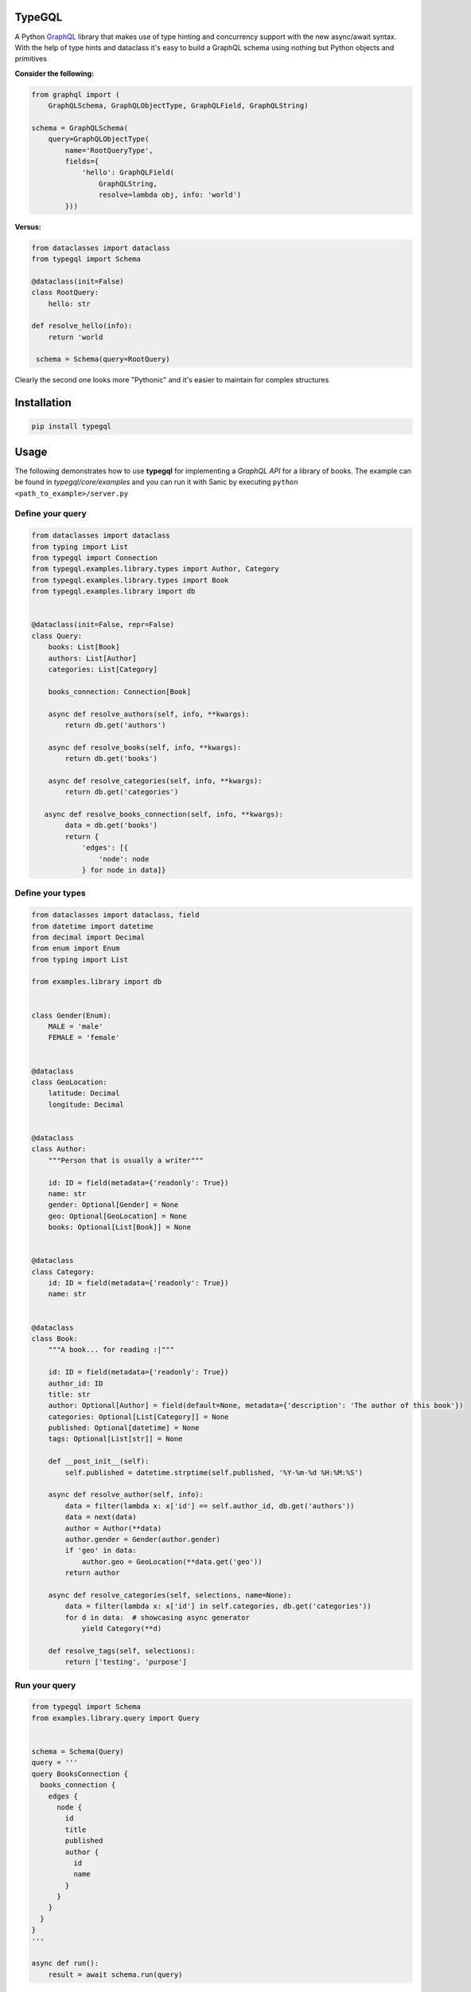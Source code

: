 .. role:: python(code)
    :language: python

TypeGQL
========

A Python `GraphQL <https://graphql.org>`_ library that makes use of type hinting and concurrency support with the new async/await syntax.
With the help of type hints and dataclass it's easy to build a GraphQL schema using nothing but Python objects and primitives

**Consider the following:**

.. code-block:: python

    from graphql import (
        GraphQLSchema, GraphQLObjectType, GraphQLField, GraphQLString)

    schema = GraphQLSchema(
        query=GraphQLObjectType(
            name='RootQueryType',
            fields={
                'hello': GraphQLField(
                    GraphQLString,
                    resolve=lambda obj, info: 'world')
            }))

**Versus:**

.. code-block:: python

    from dataclasses import dataclass
    from typegql import Schema

    @dataclass(init=False)
    class RootQuery:
        hello: str

    def resolve_hello(info):
        return 'world

     schema = Schema(query=RootQuery)

Clearly the second one looks more "Pythonic" and it's easier to maintain for complex structures

Installation
============

.. code-block:: python

    pip install typegql


Usage
=====

The following demonstrates how to use **typegql** for implementing a *GraphQL API* for a library of books.
The example can be found in *typegql/core/examples* and you can run it with Sanic by executing ``python <path_to_example>/server.py``

Define your query
-----------------

.. code-block:: python

    from dataclasses import dataclass
    from typing import List
    from typegql import Connection
    from typegql.examples.library.types import Author, Category
    from typegql.examples.library.types import Book
    from typegql.examples.library import db


    @dataclass(init=False, repr=False)
    class Query:
        books: List[Book]
        authors: List[Author]
        categories: List[Category]

        books_connection: Connection[Book]

        async def resolve_authors(self, info, **kwargs):
            return db.get('authors')

        async def resolve_books(self, info, **kwargs):
            return db.get('books')

        async def resolve_categories(self, info, **kwargs):
            return db.get('categories')

       async def resolve_books_connection(self, info, **kwargs):
            data = db.get('books')
            return {
                'edges': [{
                    'node': node
                } for node in data]}


Define your types
-----------------

.. code-block:: python

    from dataclasses import dataclass, field
    from datetime import datetime
    from decimal import Decimal
    from enum import Enum
    from typing import List

    from examples.library import db


    class Gender(Enum):
        MALE = 'male'
        FEMALE = 'female'


    @dataclass
    class GeoLocation:
        latitude: Decimal
        longitude: Decimal


    @dataclass
    class Author:
        """Person that is usually a writer"""

        id: ID = field(metadata={'readonly': True})
        name: str
        gender: Optional[Gender] = None
        geo: Optional[GeoLocation] = None
        books: Optional[List[Book]] = None


    @dataclass
    class Category:
        id: ID = field(metadata={'readonly': True})
        name: str


    @dataclass
    class Book:
        """A book... for reading :|"""

        id: ID = field(metadata={'readonly': True})
        author_id: ID
        title: str
        author: Optional[Author] = field(default=None, metadata={'description': 'The author of this book'})
        categories: Optional[List[Category]] = None
        published: Optional[datetime] = None
        tags: Optional[List[str]] = None

        def __post_init__(self):
            self.published = datetime.strptime(self.published, '%Y-%m-%d %H:%M:%S')

        async def resolve_author(self, info):
            data = filter(lambda x: x['id'] == self.author_id, db.get('authors'))
            data = next(data)
            author = Author(**data)
            author.gender = Gender(author.gender)
            if 'geo' in data:
                author.geo = GeoLocation(**data.get('geo'))
            return author

        async def resolve_categories(self, selections, name=None):
            data = filter(lambda x: x['id'] in self.categories, db.get('categories'))
            for d in data:  # showcasing async generator
                yield Category(**d)

        def resolve_tags(self, selections):
            return ['testing', 'purpose']


Run your query
--------------

.. code-block:: python

    from typegql import Schema
    from examples.library.query import Query


    schema = Schema(Query)
    query = '''
    query BooksConnection {
      books_connection {
        edges {
          node {
            id
            title
            published
            author {
              id
              name
            }
          }
        }
      }
    }
    '''

    async def run():
        result = await schema.run(query)

Client
======

TypeGQL supports DSL client for working with a GraphQL API.
The client automatically converts snake to camelcase. Set `camelcase=False` if this is not desired.

.. code-block:: python

    pip install typegql[client]

For example:


.. code-block:: python

    from typegql.client import Client

    async with Client(url, camelcase=True) as client:
        await client.introspection()
        dsl = client.dsl
        query = dsl.Query.books_connection.select(dsl.BooksConnection.total_count)
        doc = dsl.query(query)

        status, result = await client.execute(doc)

Change Log
==========
4.0.1 [2020-03-17]
------------------
- fixes enum return value

4.0.0 [2020-03-16]
------------------
- BREAKING CHANGES:
    - `Schema` now accepts a more granular list of custom graphql types. Signature is:

.. code-block:: python

        def __init__(self,
                 query: Type,
                 mutation: Optional[Type] = None,
                 subscription: Optional[Type] = None,
                 scalars: Optional[GraphQLScalarMap] = None,
                 enums: Optional[GraphQLEnumMap] = None,
                 interfaces: Optional[GraphQLInterfaceMap] = None,
                 query_types: Optional[GraphQLObjectTypeMap] = None,
                 mutation_types: Optional[GraphQLInputObjectTypeMap] = None,
                 camelcase=True):

3.1.0 [2020-01-29]
------------------
- fixes an issue with camelcase parameters when a `load` method is provided

3.0.9 [2020-01-13]
------------------
- fix client execution function
- update `dsl` selections to work with `FrozenList`

3.0.8 [2020-01-07]
------------------
- added ability to ignore attributes in building the schema by using `field(metadata={'skip': True})`. This can be useful when you don't want to expose certain fields in GraphQL, like a user's `password` for example.

3.0.5 [2019-12-16]
------------------
- added support for subscriptions

3.0.4 [2019-12-04]
------------------
- updates `graphql-core-next` to `grapqhl-core` >= 3
- use Sequence instead of List where possible

3.0.3 [2019-11-29]
------------------
- fixed a bug where a custom connection arguments don't include the relay pagination arguments as well

3.0.2 [2019-11-26]
------------------
- PEP 561 compliant

3.0.1 [2019-11-26]
------------------
- BREAKING: Removed `Graph` as a baseclass
- now makes use of `dataclasses.dataclass` and `dataclasess.fields` for building the `Schema`
- bug fixing and improvements

2.0.9 [2019-10-29]
------------------
- changed the name of an input object from ObjectMuation to ObjectInput

2.0.8 [2019-10-15]
------------------
- allows forward reference between graph types (ie: `Book` has an `author` and an `Author` has `books`).
    this only works with python 3.7(using `from __future__ import annotations`, or python 3.8

2.0.6 [2019-06-24]
------------------
- updates uvloop dependency

2.0.5 [2019-04-24]
------------------
- fixed a bug when sending `introspection schema`

2.0.4 [2019-04-24]
------------------
- updates assert for introspection add message with status and result
- adds support for enum objects in `resolve_field_velue_or_error`

2.0.3 [2019-02-08]
------------------
- changes `Connection`, `Edge`, `Node` and `PageInfo` to interfaces `IConnection`, `IEdge`, etc.
- implements default `Connection` and `PageInfo` objects
- removes `has_next`, `has_previous` from `PageInfo`

2.0.1 [2019-01-19]
------------------
- all properties that don't have a `Field` instance assigned to them will be ignored by the `Schema`
- updates docs & example to reflect 2.0 changes
- fixed a bug when using a `List` argument in mutations

1.0.7 [2018-12-09]
------------------
- bug fixing
- adds support for camelcase in Client

1.0.1 [2018-11-19]
------------------
- adds support for client DSL

Initial
-------
- added `graphql-core-next <https://github.com/graphql-python/graphql-core-next>`_ as a baseline for all GraphQL operations


TODO
====
- testing
- travis
- more testing
- please help with testing :|
